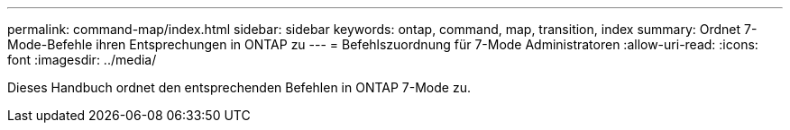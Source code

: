 ---
permalink: command-map/index.html 
sidebar: sidebar 
keywords: ontap, command, map, transition, index 
summary: Ordnet 7-Mode-Befehle ihren Entsprechungen in ONTAP zu 
---
= Befehlszuordnung für 7-Mode Administratoren
:allow-uri-read: 
:icons: font
:imagesdir: ../media/


[role="lead"]
Dieses Handbuch ordnet den entsprechenden Befehlen in ONTAP 7-Mode zu.
